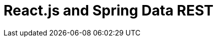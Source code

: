 :doctype: book
:tags: [rest,hateoas,data,react,security]
:projects: [spring-data-rest,spring-data-jpa,spring-hateoas,spring-security,spring-boot,]
:toc: left
:icons: font
:source-highlighter: prettify
:image-width: 500

= React.js and Spring Data REST

